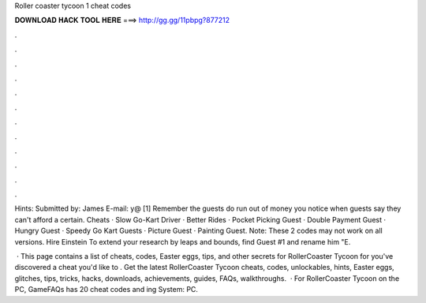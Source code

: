 Roller coaster tycoon 1 cheat codes



𝐃𝐎𝐖𝐍𝐋𝐎𝐀𝐃 𝐇𝐀𝐂𝐊 𝐓𝐎𝐎𝐋 𝐇𝐄𝐑𝐄 ===> http://gg.gg/11pbpg?877212



.



.



.



.



.



.



.



.



.



.



.



.

Hints: Submitted by: James E-mail: y@ [1] Remember the guests do run out of money you notice when guests say they can't afford a certain. Cheats · Slow Go-Kart Driver · Better Rides · Pocket Picking Guest · Double Payment Guest · Hungry Guest · Speedy Go Kart Guests · Picture Guest · Painting Guest. Note: These 2 codes may not work on all versions. Hire Einstein To extend your research by leaps and bounds, find Guest #1 and rename him "E.

 · This page contains a list of cheats, codes, Easter eggs, tips, and other secrets for RollerCoaster Tycoon for  you've discovered a cheat you'd like to . Get the latest RollerCoaster Tycoon cheats, codes, unlockables, hints, Easter eggs, glitches, tips, tricks, hacks, downloads, achievements, guides, FAQs, walkthroughs.  · For RollerCoaster Tycoon on the PC, GameFAQs has 20 cheat codes and ing System: PC.
